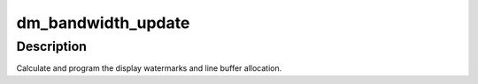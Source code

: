 .. -*- coding: utf-8; mode: rst -*-
.. src-file: drivers/gpu/drm/amd/display/amdgpu_dm/amdgpu_dm.c

.. _`dm_bandwidth_update`:

dm_bandwidth_update
===================

.. c:function:: void dm_bandwidth_update(struct amdgpu_device *adev)

    program display watermarks

    :param struct amdgpu_device \*adev:
        amdgpu_device pointer

.. _`dm_bandwidth_update.description`:

Description
-----------

Calculate and program the display watermarks and line buffer allocation.

.. This file was automatic generated / don't edit.

